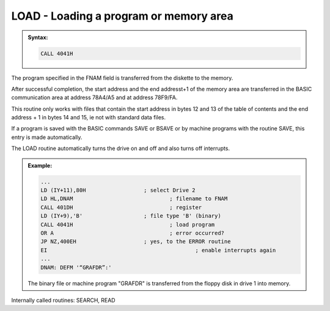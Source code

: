 

LOAD - Loading a program or memory area
---------------------------------------

.. admonition:: Syntax:

	.. code:: Z80

		CALL 4041H

	.. cmdoption:: Input: 
		
		- Filename in FNAM (IY+1)
		- Filoe Type in TYPE (IY+9)

	.. cmdoption:: Exit: 
		- 78A4/A5 = starting address
		- 78F9/FA = ending address + 1

	.. cmdoption:: Registers used: 
		
		AF, BC, DE, HL

	.. cmdoption:: Error handling: 
		
		- A = 0 Ok
		- A = 9 An address mark was not found
		- A =10 A checksum error
		- A =12 File found but wrong type
		- A =13 File does not exists
		- A =17 :kbd:`BREAK` key pressed

The program specified in the FNAM field is transferred from the diskette to the
memory.

After successful completion, the start address and the end addresst+1 of the
memory area are transferred in the BASIC communication area at address
78A4/A5 and at address 78F9/FA.

This routine only works with files that contain the start address in bytes 12 and
13 of the table of contents and the end address + 1 in bytes 14 and 15, ie not
with standard data files.

If a program is saved with the BASIC commands SAVE or BSAVE or by
machine programs with the routine SAVE, this entry is made automatically.

The LOAD routine automatically turns the drive on and off and also turns off
interrupts.

.. admonition:: Example:
	:class: hint

	.. code:: Z80

		...
		LD (IY+11),80H 			; select Drive 2
		LD HL,DNAM 				; filename to FNAM
		CALL 401DH 				; register
		LD (IY+9),'B' 			; file type 'B' (binary)
		CALL 4041H 				; load program
		OR A 					; error occurred?
		JP NZ,400EH 			; yes, to the ERROR routine
		EI 						; enable interrupts again
		...
		DNAM: DEFM '“GRAFDR”:'

	The binary file or machine program "GRAFDR" is transferred from the
	floppy disk in drive 1 into memory.

Internally called routines: SEARCH, READ


